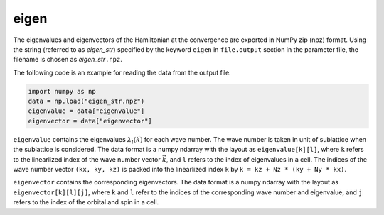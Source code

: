 .. highlight:: none

.. _subsec:eigen_uhfk.dat:

eigen
~~~~~~~~~~

The eigenvalues and eigenvectors of the Hamiltonian at the convergence
are exported in NumPy zip (npz) format.
Using the string (referred to as *eigen_str*) specified by the keyword ``eigen``
in ``file.output`` section in the parameter file,
the filename is chosen as *eigen_str*\ ``.npz``.

The following code is an example for reading the data from the output file.

.. code-block:: python

    import numpy as np
    data = np.load("eigen_str.npz")
    eigenvalue = data["eigenvalue"]
    eigenvector = data["eigenvector"]

``eigenvalue`` contains the eigenvalues :math:`\lambda_l(\vec{k})` for each wave number.
The wave number is taken in unit of sublattice when the sublattice is considered.
The data format is a numpy ndarray with the layout as ``eigenvalue[k][l]``, where
``k`` refers to the linearlized index of the wave number vector :math:`\vec{k}`,
and ``l`` refers to the index of eigenvalues in a cell.
The indices of the wave number vector ``(kx, ky, kz)`` is packed into the linearlized index
``k`` by ``k = kz + Nz * (ky + Ny * kx)``.


``eigenvector`` contains the corresponding eigenvectors.
The data format is a numpy ndarray with the layout as ``eigenvector[k][l][j]``, where
``k`` and ``l`` refer to the indices of the corresponding wave number and eigenvalue,
and ``j`` refers to the index of the orbital and spin in a cell.

.. raw:: latex
